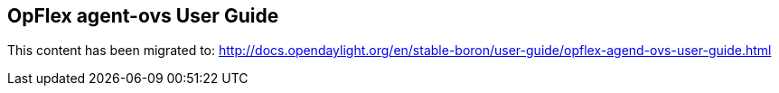 == OpFlex agent-ovs User Guide

This content has been migrated to: http://docs.opendaylight.org/en/stable-boron/user-guide/opflex-agend-ovs-user-guide.html
